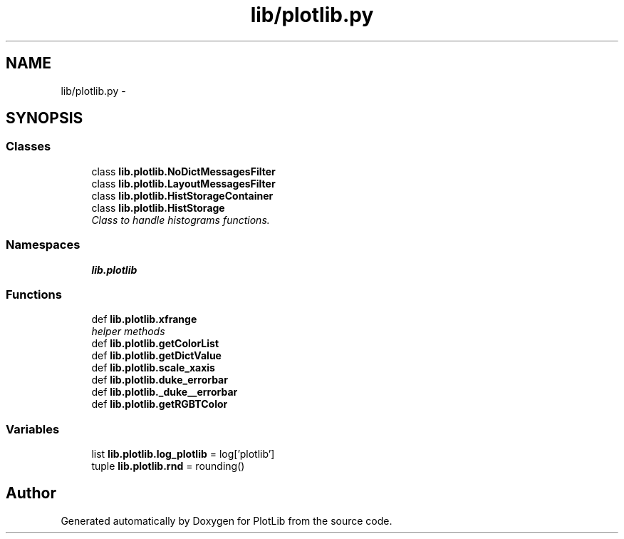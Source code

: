 .TH "lib/plotlib.py" 3 "Mon Sep 14 2015" "PlotLib" \" -*- nroff -*-
.ad l
.nh
.SH NAME
lib/plotlib.py \- 
.SH SYNOPSIS
.br
.PP
.SS "Classes"

.in +1c
.ti -1c
.RI "class \fBlib\&.plotlib\&.NoDictMessagesFilter\fP"
.br
.ti -1c
.RI "class \fBlib\&.plotlib\&.LayoutMessagesFilter\fP"
.br
.ti -1c
.RI "class \fBlib\&.plotlib\&.HistStorageContainer\fP"
.br
.ti -1c
.RI "class \fBlib\&.plotlib\&.HistStorage\fP"
.br
.RI "\fIClass to handle histograms functions\&. \fP"
.in -1c
.SS "Namespaces"

.in +1c
.ti -1c
.RI "\fBlib\&.plotlib\fP"
.br
.in -1c
.SS "Functions"

.in +1c
.ti -1c
.RI "def \fBlib\&.plotlib\&.xfrange\fP"
.br
.RI "\fIhelper methods \fP"
.ti -1c
.RI "def \fBlib\&.plotlib\&.getColorList\fP"
.br
.ti -1c
.RI "def \fBlib\&.plotlib\&.getDictValue\fP"
.br
.ti -1c
.RI "def \fBlib\&.plotlib\&.scale_xaxis\fP"
.br
.ti -1c
.RI "def \fBlib\&.plotlib\&.duke_errorbar\fP"
.br
.ti -1c
.RI "def \fBlib\&.plotlib\&._duke__errorbar\fP"
.br
.ti -1c
.RI "def \fBlib\&.plotlib\&.getRGBTColor\fP"
.br
.in -1c
.SS "Variables"

.in +1c
.ti -1c
.RI "list \fBlib\&.plotlib\&.log_plotlib\fP = log['plotlib']"
.br
.ti -1c
.RI "tuple \fBlib\&.plotlib\&.rnd\fP = rounding()"
.br
.in -1c
.SH "Author"
.PP 
Generated automatically by Doxygen for PlotLib from the source code\&.
